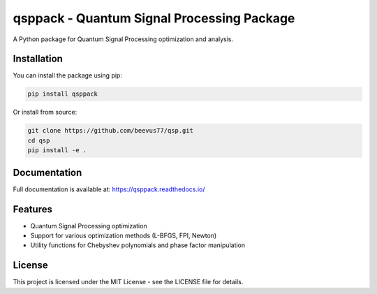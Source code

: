 qsppack - Quantum Signal Processing Package
===========================================

A Python package for Quantum Signal Processing optimization and analysis.

Installation
------------

You can install the package using pip:

.. code-block:: bash

    pip install qsppack

Or install from source:

.. code-block:: bash

    git clone https://github.com/beevus77/qsp.git
    cd qsp
    pip install -e .

Documentation
-------------

Full documentation is available at: https://qsppack.readthedocs.io/

Features
--------

* Quantum Signal Processing optimization
* Support for various optimization methods (L-BFGS, FPI, Newton)
* Utility functions for Chebyshev polynomials and phase factor manipulation

License
-------

This project is licensed under the MIT License - see the LICENSE file for details.
